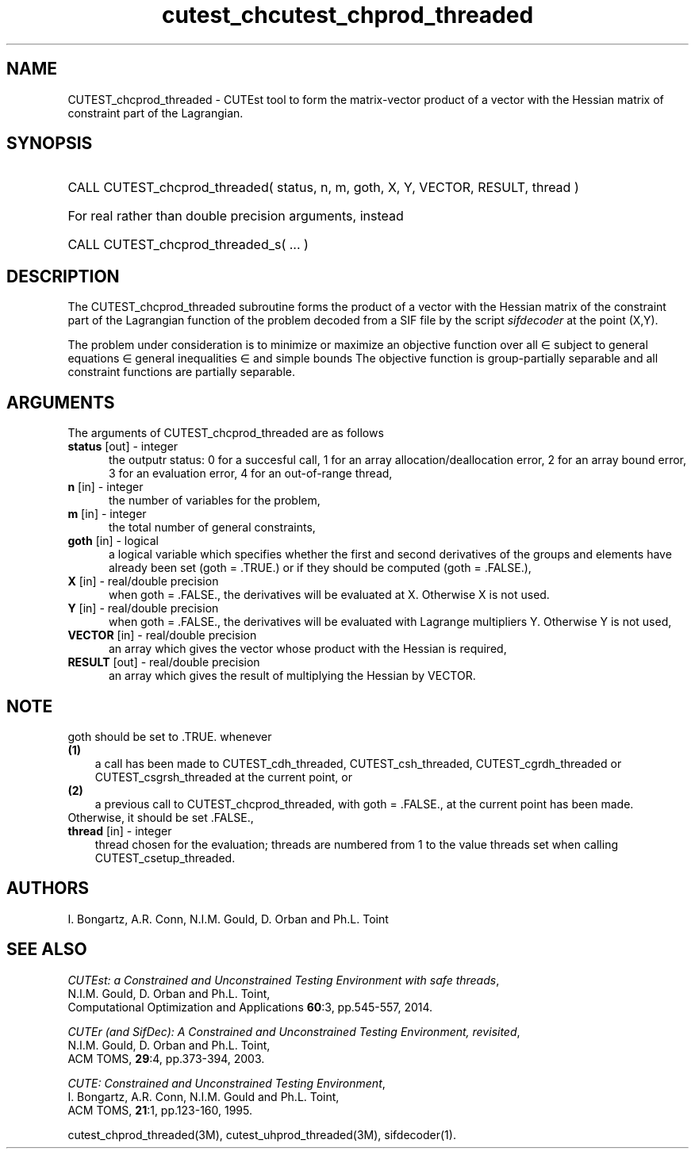 '\" e  @(#)cutest_cprod v1.0 12/2012;
.TH cutest_chcutest_chprod_threaded 3M "13 Jan 2012"
.SH NAME
CUTEST_chcprod_threaded \- CUTEst tool to form the matrix-vector product of 
a vector with the Hessian matrix of constraint part of the Lagrangian.
.SH SYNOPSIS
.HP 1i
CALL CUTEST_chcprod_threaded( status, n, m, goth, X, Y, VECTOR, RESULT, thread )

.HP 1i
For real rather than double precision arguments, instead

.HP 1i
CALL CUTEST_chcprod_threaded_s( ... )
.SH DESCRIPTION
The CUTEST_chcprod_threaded subroutine forms the product of a vector with 
the Hessian matrix of the constraint part of the Lagrangian function 
.EQ
y sup T c(x)
.EN
of the problem decoded
from a SIF file by the script \fIsifdecoder\fP at the point
.EQ
(x,y) = 
.EN
(X,Y). 

The problem under consideration
is to minimize or maximize an objective function
.EQ
f(x)
.EN
over all
.EQ
x
.EN
\(mo
.EQ
R sup n
.EN
subject to
general equations
.EQ
c sub i (x) ~=~ 0,
.EN
.EQ
~(i
.EN
\(mo
.EQ
{ 1 ,..., m sub E } ),
.EN
general inequalities
.EQ
c sub i sup l ~<=~ c sub i (x) ~<=~ c sub i sup u,
.EN
.EQ
~(i
.EN
\(mo
.EQ
{ m sub E + 1 ,..., m }),
.EN
and simple bounds
.EQ
x sup l ~<=~ x ~<=~ x sup u.
.EN
The objective function is group-partially separable and 
all constraint functions are partially separable.

.LP 
.SH ARGUMENTS
The arguments of CUTEST_chcprod_threaded are as follows
.TP 5
.B status \fP[out] - integer
the outputr status: 0 for a succesful call, 1 for an array 
allocation/deallocation error, 2 for an array bound error,
3 for an evaluation error, 4 for an out-of-range thread,
.TP
.B n \fP[in] - integer
the number of variables for the problem,
.TP
.B m \fP[in] - integer
the total number of general constraints,
.TP
.B goth \fP[in] - logical
a logical variable which specifies whether the first and second derivatives of
the groups and elements have already been set (goth = .TRUE.) or if
they should be computed (goth = .FALSE.),
.TP
.B X \fP[in] - real/double precision
when goth = .FALSE., the derivatives will be evaluated at X. Otherwise
X is not used.
.TP
.B Y \fP[in] - real/double precision
when goth = .FALSE., the derivatives will be evaluated with Lagrange
multipliers Y. Otherwise Y is not used,
.TP
.B VECTOR \fP[in] - real/double precision
an array which gives the vector whose product with the Hessian is
required,
.TP
.B RESULT \fP[out] - real/double precision
an array which gives the result of multiplying the Hessian by VECTOR. 
.LP
.SH NOTE
goth should be set to .TRUE. whenever
.TP 3
.B (1)\fP
a call has been made to CUTEST_cdh_threaded, CUTEST_csh_threaded, 
CUTEST_cgrdh_threaded or CUTEST_csgrsh_threaded 
at the current point, or
.TP
.B (2)\fP
a previous call to CUTEST_chcprod_threaded, with goth = .FALSE., at the current 
point has been made.
.TP
.B \fPOtherwise, it should be set .FALSE.,
.TP
.B thread \fP[in] - integer
thread chosen for the evaluation; threads are numbered
from 1 to the value threads set when calling CUTEST_csetup_threaded.
.LP
.SH AUTHORS
I. Bongartz, A.R. Conn, N.I.M. Gould, D. Orban and Ph.L. Toint
.SH "SEE ALSO"
\fICUTEst: a Constrained and Unconstrained Testing 
Environment with safe threads\fP,
   N.I.M. Gould, D. Orban and Ph.L. Toint,
   Computational Optimization and Applications \fB60\fP:3, pp.545-557, 2014.

\fICUTEr (and SifDec): A Constrained and Unconstrained Testing
Environment, revisited\fP,
   N.I.M. Gould, D. Orban and Ph.L. Toint,
   ACM TOMS, \fB29\fP:4, pp.373-394, 2003.

\fICUTE: Constrained and Unconstrained Testing Environment\fP,
   I. Bongartz, A.R. Conn, N.I.M. Gould and Ph.L. Toint, 
   ACM TOMS, \fB21\fP:1, pp.123-160, 1995.

cutest_chprod_threaded(3M), cutest_uhprod_threaded(3M), sifdecoder(1).
